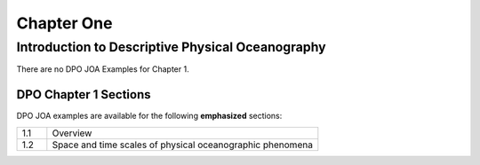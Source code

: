 Chapter One
===========

Introduction to Descriptive Physical Oceanography
-------------------------------------------------

There are no DPO JOA Examples for Chapter 1.

DPO Chapter 1 Sections
``````````````````````

DPO JOA examples are available for the following **emphasized** sections:

.. list-table::
  :widths: 10, 90

  * - 1.1
    - Overview
  * - 1.2
    - Space and time scales of physical oceanographic phenomena